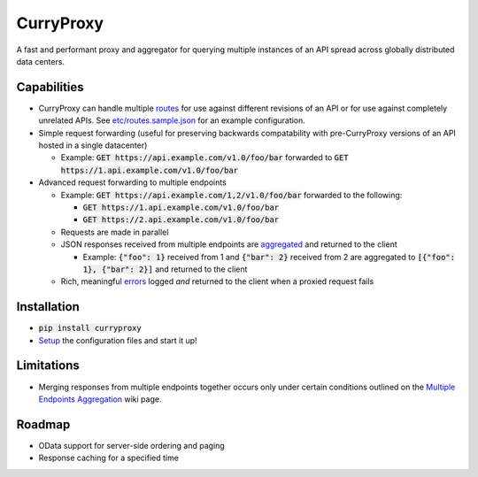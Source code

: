 CurryProxy
==========
A fast and performant proxy and aggregator for querying multiple instances of an API spread across globally distributed data centers.

.. image:: https://travis-ci.org/rackerlabs/curryproxy.png
         :target: https://travis-ci.org/rackerlabs/curryproxy

Capabilities
------------
- CurryProxy can handle multiple `routes <https://github.com/rackerlabs/curryproxy/wiki/Routes>`_ for use against different revisions of an API or for use against completely unrelated APIs. See `etc/routes.sample.json <https://github.com/rackerlabs/curryproxy/blob/master/etc/routes.sample.json>`_ for an example configuration.

- Simple request forwarding (useful for preserving backwards compatability with pre-CurryProxy versions of an API hosted in a single datacenter)

  - Example: :code:`GET https://api.example.com/v1.0/foo/bar` forwarded to :code:`GET https://1.api.example.com/v1.0/foo/bar`

- Advanced request forwarding to multiple endpoints

  - Example: :code:`GET https://api.example.com/1,2/v1.0/foo/bar` forwarded to the following:
  
    - :code:`GET https://1.api.example.com/v1.0/foo/bar`
        
    - :code:`GET https://2.api.example.com/v1.0/foo/bar`
        
  - Requests are made in parallel
    
  - JSON responses received from multiple endpoints are `aggregated <https://github.com/rackerlabs/curryproxy/wiki/Multiple-Endpoints-Aggregation>`_ and returned to the client
    
    - Example: :code:`{"foo": 1}` received from 1 and :code:`{"bar": 2}` received from 2 are aggregated to :code:`[{"foo": 1}, {"bar": 2}]` and returned to the client
        
  - Rich, meaningful `errors <https://github.com/rackerlabs/curryproxy/wiki/Multiple-Endpoints-Aggregation#error-handling>`_ logged *and* returned to the client when a proxied request fails

Installation
------------
- :code:`pip install curryproxy`
- `Setup <https://github.com/rackerlabs/curryproxy/wiki/Setup>`_ the configuration files and start it up!

Limitations
-----------
- Merging responses from multiple endpoints together occurs only under certain conditions outlined on the `Multiple Endpoints Aggregation <https://github.com/rackerlabs/curryproxy/wiki/Multiple-Endpoints-Aggregation>`_ wiki page.

Roadmap
-------
- OData support for server-side ordering and paging
- Response caching for a specified time
